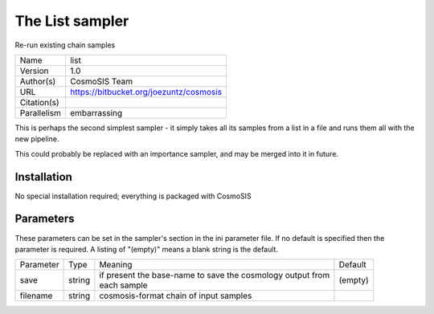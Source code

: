 The List sampler
--------------------------------------------------------------------

Re-run existing chain samples

+--------------+------------------------------------------+
| | Name       | | list                                   |
+--------------+------------------------------------------+
| | Version    | | 1.0                                    |
+--------------+------------------------------------------+
| | Author(s)  | | CosmoSIS Team                          |
+--------------+------------------------------------------+
| | URL        | | https://bitbucket.org/joezuntz/cosmosis|
+--------------+------------------------------------------+
| | Citation(s)|                                          |
+--------------+------------------------------------------+
| | Parallelism| | embarrassing                           |
+--------------+------------------------------------------+

This is perhaps the second simplest sampler - it simply takes all its samples from a list in a file and runs them all with the new pipeline.

This could probably be replaced with an importance sampler, and may be merged into it in future.



Installation
============

No special installation required; everything is packaged with CosmoSIS




Parameters
============

These parameters can be set in the sampler's section in the ini parameter file.  
If no default is specified then the parameter is required. A listing of "(empty)" means a blank string is the default.

+------------+---------+-------------------------------------------------------------+----------+
| | Parameter| | Type  | | Meaning                                                   | | Default|
+------------+---------+-------------------------------------------------------------+----------+
| | save     | | string| | if present the base-name to save the cosmology output from| | (empty)|
|            |         | | each sample                                               |          |
+------------+---------+-------------------------------------------------------------+----------+
| | filename | | string| | cosmosis-format chain of input samples                    |          |
+------------+---------+-------------------------------------------------------------+----------+
